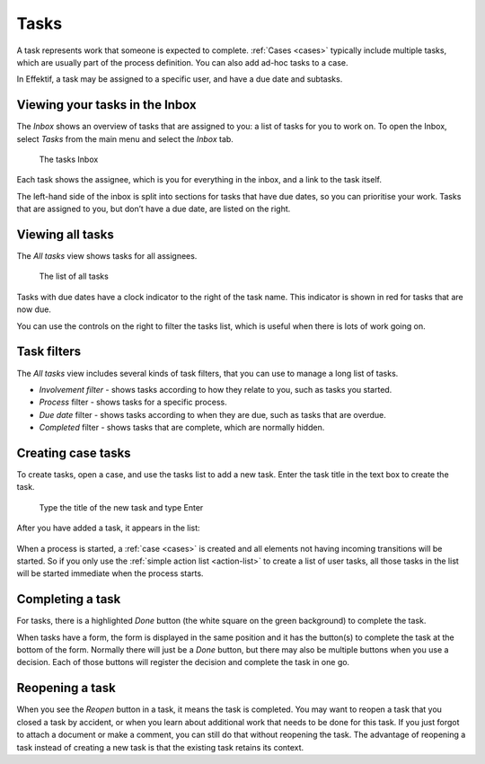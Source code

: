 .. _tasks:

Tasks
=====

A task represents work that someone is expected to complete.
:ref:`Cases <cases>` typically include multiple tasks,
which are usually part of the process definition.
You can also add ad-hoc tasks to a case.

In Effektif, a task may be assigned to a specific user, and have a due date and subtasks.

Viewing your tasks in the Inbox
-------------------------------

The *Inbox* shows an overview of tasks that are assigned to you:
a list of tasks for you to work on.
To open the Inbox, select *Tasks* from the main menu
and select the *Inbox* tab.

.. figure:: /_static/images/tasks/inbox.png

   The tasks Inbox

Each task shows the assignee, 
which is you for everything in the inbox,
and a link to the task itself.

The left-hand side of the inbox is split into sections for tasks that have due dates,
so you can prioritise your work.
Tasks that are assigned to you, but don’t have a due date, 
are listed on the right.


Viewing all tasks
-----------------

The *All tasks* view shows tasks for all assignees.

.. figure:: /_static/images/tasks/all.png

   The list of all tasks


Tasks with due dates have a clock indicator to the right of the task name.
This indicator is shown in red for tasks that are now due.

You can use the controls on the right to filter the tasks list,
which is useful when there is lots of work going on.


Task filters
------------

The *All tasks* view includes several kinds of task filters,
that you can use to manage a long list of tasks.

- *Involvement filter* - shows tasks according to how they relate to you,
  such as tasks you started.
- *Process* filter - shows tasks for a specific process.
- *Due date* filter - shows tasks according to when they are due,
  such as tasks that are overdue.
- *Completed* filter - shows tasks that are complete,
  which are normally hidden.


Creating case tasks
-------------------

To create tasks, open a case, and use the tasks list to add a new task.
Enter the task title in the text box to create the task.

.. figure:: /_static/images/tasks/create/create-task.png

   Type the title of the new task and type Enter

After you have added a task, it appears in the list:

.. figure:: /_static/images/tasks/create/view-task.png

When a process is started, a :ref:`case <cases>` is created and all elements not having incoming transitions will be started.
So if you only use the :ref:`simple action list <action-list>` to create a list of user tasks, all those tasks in the list will be started immediate when the process starts.


Completing a task
-----------------

For tasks, there is a highlighted `Done` button (the white square on the green background) to complete the task.

When tasks have a form, the form is displayed in the same position and it has the button(s) to complete the task at the bottom of the form.
Normally there will just be a `Done` button, but there may also be multiple buttons when you use a decision.
Each of those buttons will register the decision and complete the task in one go.


Reopening a task
----------------

When you see the `Reopen` button in a task, it means the task is completed.
You may want to reopen a task that you closed a task by accident,
or when you learn about additional work that needs to be done for this task.
If you just forgot to attach a document or make a comment, you can still do that without reopening the task.
The advantage of reopening a task instead of creating a new task is that 
the existing task retains its context.
